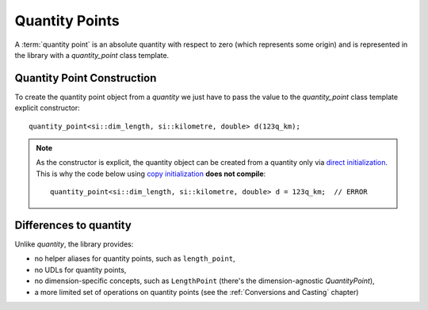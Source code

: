 .. namespace:: units

Quantity Points
===============

A :term:`quantity point` is an absolute quantity with respect to zero
(which represents some origin) and is represented in the library with a
`quantity_point` class template.


Quantity Point Construction
---------------------------

To create the quantity point object from a `quantity` we just have to pass
the value to the `quantity_point` class template explicit constructor::

    quantity_point<si::dim_length, si::kilometre, double> d(123q_km);

.. note::

    As the constructor is explicit, the quantity object can be created from
    a quantity only via
    `direct initialization <https://en.cppreference.com/w/cpp/language/direct_initialization>`_.
    This is why the code below using
    `copy initialization <https://en.cppreference.com/w/cpp/language/copy_initialization>`_
    **does not compile**::

        quantity_point<si::dim_length, si::kilometre, double> d = 123q_km;  // ERROR


Differences to quantity
-----------------------

Unlike `quantity`, the library provides:

- no helper aliases for quantity points, such as ``length_point``,
- no UDLs for quantity points,
- no dimension-specific concepts, such as ``LengthPoint``
  (there's the dimension-agnostic `QuantityPoint`),
- a more limited set of operations on quantity points
  (see the :ref:`Conversions and Casting` chapter)
